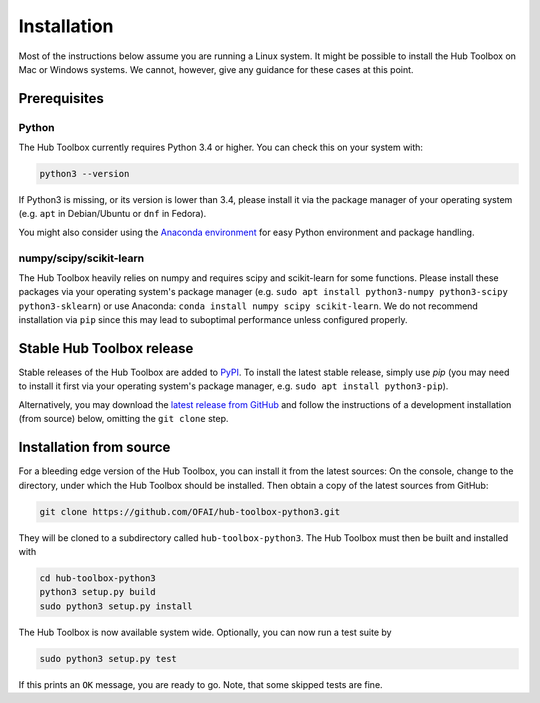 .. _installation:

============
Installation
============


Most of the instructions below assume you are running a Linux system. 
It might be possible to install the Hub Toolbox on Mac or Windows systems.
We cannot, however, give any guidance for these cases at this point.


Prerequisites
=============

Python
------

The Hub Toolbox currently requires Python 3.4 or higher. You can check this 
on your system with:

.. code-block:: bash

	python3 --version

If Python3 is missing, or its version is lower than 3.4, please install it 
via the package manager of your operating system (e.g. ``apt`` in 
Debian/Ubuntu or ``dnf`` in Fedora).

You might also consider using the `Anaconda environment 
<https://www.continuum.io/downloads#linux>`_ for easy Python environment 
and package handling.

numpy/scipy/scikit-learn
------------------------

The Hub Toolbox heavily relies on numpy and requires scipy and scikit-learn
for some functions.
Please install these packages via your operating system's package manager
(e.g. ``sudo apt install python3-numpy python3-scipy python3-sklearn``) or
use Anaconda: ``conda install numpy scipy scikit-learn``.
We do not recommend installation via ``pip`` since this may lead to suboptimal
performance unless configured properly.


Stable Hub Toolbox release
==========================

Stable releases of the Hub Toolbox are added to `PyPI <pypi.python.org>`_.
To install the latest stable release, simply use `pip` 
(you may need to install it first via your operating system's package manager,
e.g. ``sudo apt install python3-pip``).

.. code-block:: bash

..  pip3 install hub-toolbox

Alternatively, you may download the `latest release from GitHub 
<https://github.com/OFAI/hub-toolbox-python3/releases/latest>`_ and follow
the instructions of a development installation (from source) below,
omitting the ``git clone`` step.


.. _hubtoolbox-development-install:

Installation from source
========================

For a bleeding edge version of the Hub Toolbox, you can install it from
the latest sources:  
On the console, change to the directory, under which the Hub Toolbox should
be installed. Then obtain a copy of the latest sources from GitHub:

.. code-block:: bash

  git clone https://github.com/OFAI/hub-toolbox-python3.git

They will be cloned to a subdirectory called ``hub-toolbox-python3``. 
The Hub Toolbox must then be built and installed with

.. code-block:: bash

	cd hub-toolbox-python3
	python3 setup.py build
	sudo python3 setup.py install
	
The Hub Toolbox is now available system wide. Optionally, you can now run
a test suite by

.. code-block:: bash

	sudo python3 setup.py test
	
If this prints an ``OK`` message, you are ready to go. Note, that some 
skipped tests are fine.
